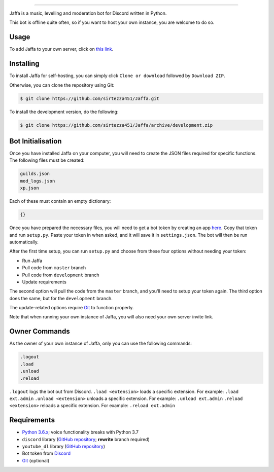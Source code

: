 .. image:: https://i.imgur.com/YBCXiog.jpg
==========================================

.. image:: https://discordbots.org/api/widget/status/477014316063784961.svg?noavatar=true
   :target: https://discordbots.org/bot/477014316063784961
.. image:: https://discordbots.org/api/widget/lib/477014316063784961.svg?noavatar=true
   :target: https://discordbots.org/bot/477014316063784961

Jaffa is a music, levelling and moderation bot for Discord written in Python.

This bot is offline quite often, so if you want to host your own instance, you are welcome to do so.

Usage
-----

To add Jaffa to your own server, click on `this link <https://discordapp.com/api/oauth2/authorize?client_id=477014316063784961&permissions=8&scope=bot>`_.

Installing
----------

To install Jaffa for self-hosting, you can simply click ``Clone or download`` followed by ``Download ZIP``.

Otherwise, you can clone the repository using Git:

.. code:: sh

    $ git clone https://github.com/sirtezza451/Jaffa.git

To install the development version, do the following:

.. code:: sh

    $ git clone https://github.com/sirtezza451/Jaffa/archive/development.zip

Bot Initialisation
------------------

Once you have installed Jaffa on your computer, you will need to create the JSON files required
for specific functions. The following files must be created:

.. code::

    guilds.json
    mod_logs.json
    xp.json

Each of these must contain an empty dictionary:

.. code::

    {}

Once you have prepared the necessary files, you will need to get a bot token
by creating an app `here <https://discordapp.com/developers/applications>`_.
Copy that token and run ``setup.py``. Paste your token in when asked, and it
will save it in ``settings.json``. The bot will then be run automatically.

After the first time setup, you can run ``setup.py`` and choose from these
four options without needing your token:

* Run Jaffa
* Pull code from ``master`` branch
* Pull code from ``development`` branch
* Update requirements

The second option will pull the code from the ``master`` branch, and you'll need to setup your token again.
The third option does the same, but for the ``development`` branch.

The update-related options require `Git <https://git-scm.com/>`_ to function properly.

Note that when running your own instance of Jaffa, you will also need your own server invite link.

Owner Commands
--------------

As the owner of your own instance of Jaffa, only you can use the following commands:

.. code::

    .logout
    .load
    .unload
    .reload

``.logout`` logs the bot out from Discord.
``.load <extension>`` loads a specific extension. For example: ``.load ext.admin``
``.unload <extension>`` unloads a specific extension. For example: ``.unload ext.admin``
``.reload <extension>`` reloads a specific extension. For example: ``.reload ext.admin``

Requirements
------------

* `Python 3.6.x <https://www.python.org/search/?q=3.6&submit=>`_; voice functionality breaks with Python 3.7
* ``discord`` library (`GitHub repository <https://github.com/Rapptz/discord.py/tree/rewrite>`_; **rewrite** branch required)
* ``youtube_dl`` library (`GitHub repository <https://github.com/rg3/youtube-dl>`_)
* Bot token from `Discord <https://discordapp.com/developers/applications/@me>`_
* `Git <https://git-scm.com/>`_ (optional)
